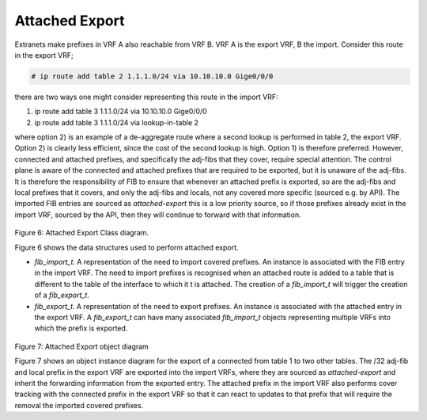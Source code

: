 .. _attachedexport:

Attached Export
^^^^^^^^^^^^^^^^

Extranets make prefixes in VRF A also reachable from VRF B. VRF A is the export VRF,
B the import. Consider this route in the export VRF;

.. code-block:: console

   # ip route add table 2 1.1.1.0/24 via 10.10.10.0 Gige0/0/0

there are two ways one might consider representing this route in the import VRF:

#. ip route add table 3 1.1.1.0/24 via 10.10.10.0 Gige0/0/0
#. ip route add table 3 1.1.1.0/24 via lookup-in-table 2

where option 2) is an example of a de-aggregate route where a second lookup is
performed in table 2, the export VRF. Option 2) is clearly less efficient, since
the cost of the second lookup is high. Option 1) is therefore preferred. However,
connected and attached prefixes, and specifically the adj-fibs that they cover,
require special attention. The control plane is aware of the connected and
attached prefixes that are required to be exported, but it is unaware of the
adj-fibs. It is therefore the responsibility of FIB to ensure that whenever an
attached prefix is exported, so are the adj-fibs and local prefixes that it
covers, and only the adj-fibs and locals, not any covered more specific
(sourced e.g. by API). The imported FIB entries are sourced as *attached-export*
this is a low priority source, so if those prefixes already exist in the import
VRF, sourced by the API, then they will continue to forward with that information.

.. figure:: /_images/fib20fig6.png

Figure 6: Attached Export Class diagram.

Figure 6 shows the data structures used to perform attached export.

- *fib_import_t*. A representation of the need to import covered prefixes. An instance is associated with the FIB entry in the import VRF. The need to import prefixes is recognised when an attached route is added to a table that is different to the table of the interface to which it t is attached. The creation of a *fib_import_t* will trigger the creation of a *fib_export_t*.
- *fib_export_t*. A representation of the need to export prefixes. An instance is associated with the attached entry in the export VRF. A *fib_export_t* can have many associated *fib_import_t* objects representing multiple VRFs into which the prefix is exported.

.. figure:: /_images/fib20fig6.png

Figure 7: Attached Export object diagram

Figure 7 shows an object instance diagram for the export of a connected from table
1 to two other tables. The /32 adj-fib and local prefix in the export VRF are
exported into the import VRFs, where they are sourced as *attached-export* and
inherit the forwarding information from the exported entry. The attached prefix
in the import VRF also performs cover tracking with the connected prefix in the
export VRF so that it can react to updates to that prefix that will require the
removal the imported covered prefixes.
